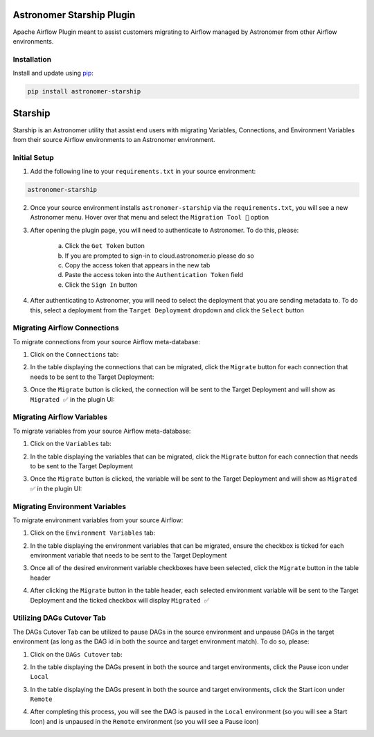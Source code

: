 Astronomer Starship Plugin
==========================

Apache Airflow Plugin meant to assist customers migrating to Airflow managed by Astronomer from other Airflow environments.

Installation
------------

Install and update using `pip <https://pip.pypa.io/en/stable/getting-started/>`_:

.. code-block:: bash

    pip install astronomer-starship



Starship
========

Starship is an Astronomer utility that assist end users with migrating Variables, Connections, and Environment Variables from their source Airflow environments to an Astronomer environment.

Initial Setup
-------------
1. Add the following line to your ``requirements.txt`` in your source environment:

.. code-block:: bash

    astronomer-starship

2. Once your source environment installs ``astronomer-starship`` via the ``requirements.txt``, you will see a new Astronomer menu. Hover over that menu and select the ``Migration Tool 🚀`` option

.. image:: images/menu-item.png
   :width: 800

3. After opening the plugin page, you will need to authenticate to Astronomer. To do this, please:

    a. Click the ``Get Token`` button
    b. If you are prompted to sign-in to cloud.astronomer.io please do so
    c. Copy the access token that appears in the new tab
    d. Paste the access token into the ``Authentication Token`` field
    e. Click the ``Sign In`` button

4. After authenticating to Astronomer, you will need to select the deployment that you are sending metadata to. To do this, select a deployment from the ``Target Deployment`` dropdown and click the ``Select`` button

Migrating Airflow Connections
-----------------------------

To migrate connections from your source Airflow meta-database:

1. Click on the ``Connections`` tab:

.. image:: images/connections-tab.png
   :width: 800

2. In the table displaying the connections that can be migrated, click the ``Migrate`` button for each connection that needs to be sent to the Target Deployment:

.. image:: images/connections-migrate.png
   :width: 800

3. Once the ``Migrate`` button is clicked, the connection will be sent to the Target Deployment and will show as ``Migrated ✅`` in the plugin UI:

.. image:: images/connections-migrate-complete.png
   :width: 800

Migrating Airflow Variables
---------------------------

To migrate variables from your source Airflow meta-database:

1. Click on the ``Variables`` tab:

.. image:: images/variables-tab.png
   :width: 800

2. In the table displaying the variables that can be migrated, click the ``Migrate`` button for each connection that needs to be sent to the Target Deployment

.. image:: images/variables-migrate.png
   :width: 800

3. Once the ``Migrate`` button is clicked, the variable will be sent to the Target Deployment and will show as ``Migrated ✅`` in the plugin UI:

.. image:: images/variables-migrate-complete.png
   :width: 800

Migrating Environment Variables
-------------------------------

To migrate environment variables from your source Airflow:

1. Click on the ``Environment Variables`` tab:

.. image:: images/env-tab.png
   :width: 800

2. In the table displaying the environment variables that can be migrated, ensure the checkbox is ticked for each environment variable that needs to be sent to the Target Deployment

.. image:: images/env-migrate.png
   :width: 800

3. Once all of the desired environment variable checkboxes have been selected, click the ``Migrate`` button in the table header

.. image:: images/env-migrate-button.png
   :width: 800

4. After clicking the ``Migrate`` button in the table header, each selected environment variable will be sent to the Target Deployment and the ticked checkbox will display ``Migrated ✅``

.. image:: images/env-migrate-complete.png
   :width: 800

Utilizing DAGs Cutover Tab
--------------------------

The DAGs Cutover Tab can be utilized to pause DAGs in the source environment and unpause DAGs in the target environment (as long as the DAG id in both the source and target environment match). To do so, please:

1. Click on the ``DAGs Cutover`` tab:

.. image:: images/cutover-tab.png
   :width: 800

2. In the table displaying the DAGs present in both the source and target environments, click the Pause icon under ``Local``

.. image:: images/cutover-pause-local.png
   :width: 800

3. In the table displaying the DAGs present in both the source and target environments, click the Start icon under ``Remote``

.. image:: images/cutover-start-remote.png
   :width: 800

4. After completing this process, you will see the DAG is paused in the ``Local`` environment (so you will see a Start Icon) and is unpaused in the ``Remote`` environment (so you will see a Pause icon)

.. image:: images/cutover-complete.png
   :width: 800